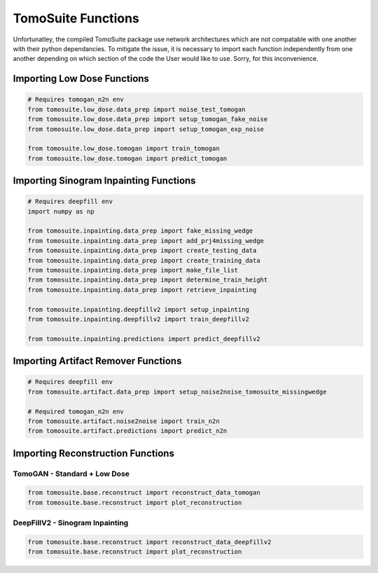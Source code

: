 ===================
TomoSuite Functions 
===================

Unfortunatley, the compiled TomoSuite package use network architectures which are not compatable with one another with their python dependancies.
To mitigate the issue, it is necessary to import each function independently from one another depending on which section of the code the User would
like to use. Sorry, for this inconvenience. 


Importing Low Dose Functions
============================

.. code:: python

    # Requires tomogan_n2n env
    from tomosuite.low_dose.data_prep import noise_test_tomogan
    from tomosuite.low_dose.data_prep import setup_tomogan_fake_noise
    from tomosuite.low_dose.data_prep import setup_tomogan_exp_noise
    
    from tomosuite.low_dose.tomogan import train_tomogan
    from tomosuite.low_dose.tomogan import predict_tomogan
    

Importing Sinogram Inpainting Functions
=======================================

.. code:: python

    # Requires deepfill env
    import numpy as np

    from tomosuite.inpainting.data_prep import fake_missing_wedge
    from tomosuite.inpainting.data_prep import add_prj4missing_wedge
    from tomosuite.inpainting.data_prep import create_testing_data
    from tomosuite.inpainting.data_prep import create_training_data
    from tomosuite.inpainting.data_prep import make_file_list
    from tomosuite.inpainting.data_prep import determine_train_height
    from tomosuite.inpainting.data_prep import retrieve_inpainting

    from tomosuite.inpainting.deepfillv2 import setup_inpainting
    from tomosuite.inpainting.deepfillv2 import train_deepfillv2
    
    from tomosuite.inpainting.predictions import predict_deepfillv2
    
    
Importing Artifact Remover Functions
====================================

.. code:: python
    
    # Requires deepfill env
    from tomosuite.artifact.data_prep import setup_noise2noise_tomosuite_missingwedge
    
    # Required tomogan_n2n env
    from tomosuite.artifact.noise2noise import train_n2n
    from tomosuite.artifact.predictions import predict_n2n
    
Importing Reconstruction Functions
==================================


TomoGAN - Standard + Low Dose
-----------------------------

.. code:: python

    from tomosuite.base.reconstruct import reconstruct_data_tomogan
    from tomosuite.base.reconstruct import plot_reconstruction

DeepFillV2 - Sinogram Inpainting
--------------------------------


.. code:: python

    from tomosuite.base.reconstruct import reconstruct_data_deepfillv2
    from tomosuite.base.reconstruct import plot_reconstruction


